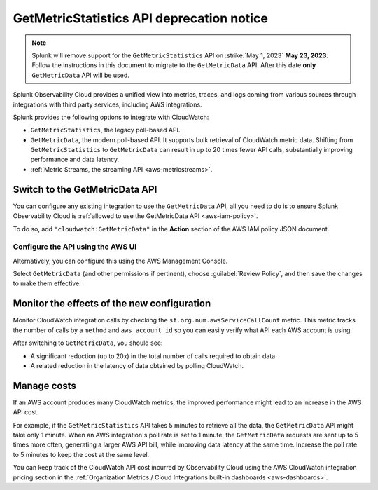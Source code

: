 .. _aws-api-notice:

********************************************************
GetMetricStatistics API deprecation notice 
********************************************************

.. meta::
  :description: Deprecation notice for the AWS integration GetMetricStatistics API.


.. note:: Splunk will remove support for the ``GetMetricStatistics`` API on :strike:`May 1, 2023` **May 23, 2023**. Follow the instructions in this document to migrate to the ``GetMetricData`` API. After this date **only** ``GetMetricData`` API will be used.

Splunk Observability Cloud provides a unified view into metrics, traces, and logs coming from various sources through integrations with third party services, including AWS integrations.

Splunk provides the following options to integrate with CloudWatch:

- ``GetMetricStatistics``, the legacy poll-based API.
- ``GetMetricData``, the modern poll-based API. It supports bulk retrieval of CloudWatch metric data. Shifting from ``GetMetricStatistics`` to ``GetMetricData`` can result in up to 20 times fewer API calls, substantially improving performance and data latency. 
- :ref:`Metric Streams, the streaming API <aws-metricstreams>`.

Switch to the GetMetricData API
============================================

You can configure any existing integration to use the ``GetMetricData`` API, all you need to do is to ensure Splunk Observability Cloud is :ref:`allowed to use the GetMetricData API <aws-iam-policy>`. 

To do so, add ``"cloudwatch:GetMetricData"`` in the :strong:`Action` section of the AWS IAM policy JSON document.

Configure the API using the AWS UI
-----------------------------------------

Alternatively, you can configure this using the AWS Management Console. 

.. image:: /_images/gdi/GetMetricData_AWSUI.png
  :width: 90% 

Select ``GetMetricData`` (and other permissions if pertinent), choose :guilabel:`Review Policy`, and then save the changes to make them effective.

Monitor the effects of the new configuration
========================================================================================

Monitor CloudWatch integration calls by checking the ``sf.org.num.awsServiceCallCount`` metric. This metric tracks the number of calls by a ``method`` and ``aws_account_id`` so you can easily verify what API each AWS account is using.

After switching to ``GetMetricData``, you should see:

- A significant reduction (up to 20x) in the total number of calls required to obtain data.
- A related reduction in the latency of data obtained by polling CloudWatch.

Manage costs
========================================================================================

If an AWS account produces many CloudWatch metrics, the improved performance might lead to an increase in the AWS API cost.

For example, if the ``GetMetricStatistics`` API takes 5 minutes to retrieve all the data, the ``GetMetricData`` API might take only 1 minute. When an AWS integration's poll rate is set to 1 minute, the ``GetMetricData`` requests are sent up to 5 times more often, generating a larger AWS API bill, while improving data latency at the same time. Increase the poll rate to 5 minutes to keep the cost at the same level.

You can keep track of the CloudWatch API cost incurred by Observability Cloud using the AWS CloudWatch integration pricing section in the :ref:`Organization Metrics / Cloud Integrations built-in dashboards <aws-dashboards>`.
